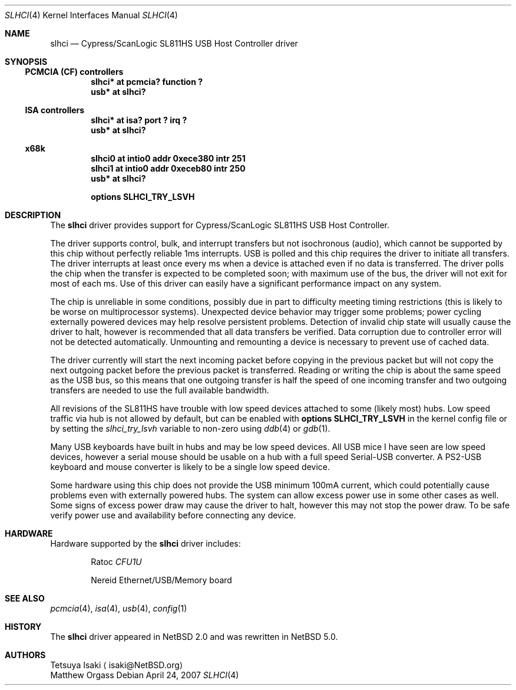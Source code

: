.\" $NetBSD: slhci.4,v 1.5 2007/08/15 03:53:09 kiyohara Exp $
.\"
.\" Not (c) 2007 Matthew Orgass
.\" This file is public domain, meaning anyone can make any use of part or all 
.\" of this file including copying into other works without credit.  Any use, 
.\" modified or not, is solely the responsibility of the user.  If this file is 
.\" part of a collection then use in the collection is governed by the terms of 
.\" the collection.
.\"
.Dd April 24, 2007
.Dt SLHCI 4
.Os
.Sh NAME
.Nm slhci
.Nd Cypress/ScanLogic SL811HS USB Host Controller driver
.Sh SYNOPSIS
.Ss PCMCIA (CF) controllers
.Cd "slhci*   at pcmcia? function ?"
.Cd "usb*     at slhci?"
.Ss ISA controllers
.Cd "slhci*   at isa? port ? irq ?"
.Cd "usb*     at slhci?"
.Ss x68k
.Cd "slhci0   at intio0 addr 0xece380 intr 251"
.Cd "slhci1   at intio0 addr 0xeceb80 intr 250"
.Cd "usb*     at slhci?"
.Pp
.Cd options SLHCI_TRY_LSVH
.Sh DESCRIPTION
The
.Nm
driver provides support for Cypress/ScanLogic SL811HS USB Host Controller.
.Pp
The driver supports control, bulk, and interrupt transfers but not 
isochronous (audio), which cannot be supported by this chip without perfectly 
reliable 1ms interrupts.
USB is polled and this chip requires the driver to initiate all transfers.
The driver interrupts at least once every ms when a device is attached even 
if no data is transferred.
The driver polls the chip when the transfer is expected to be completed soon;
with maximum use of the bus, the driver will not exit for most of each ms.
Use of this driver can easily have a significant performance impact on any 
system.
.Pp
The chip is unreliable in some conditions, possibly due in part to difficulty 
meeting timing restrictions (this is likely to be worse on multiprocessor 
systems).
Unexpected device behavior may trigger some problems;  power cycling 
externally powered devices may help resolve persistent problems.
Detection of invalid chip state will usually cause the driver to halt,
however is recommended that all data transfers be verified.
Data corruption due to controller error will not be detected automatically.
Unmounting and remounting a device is necessary to prevent use of cached data. 
.Pp
The driver currently will start the next incoming packet before copying in the 
previous packet but will not copy the next outgoing packet before the previous 
packet is transferred.
Reading or writing the chip is about the same speed as the USB bus, so this 
means that one outgoing transfer is half the speed of one incoming transfer
and two outgoing transfers are needed to use the full available bandwidth.
.Pp
All revisions of the SL811HS have trouble with low speed devices attached to 
some (likely most) hubs.
Low speed traffic via hub is not allowed by default, but can be enabled with 
.Cd options SLHCI_TRY_LSVH 
in the kernel config file or by setting the
.Va slhci_try_lsvh
variable to non-zero using
.Xr ddb 4
or
.Xr gdb 1 .
.Pp
Many USB keyboards have built in hubs and may be low speed devices.
All USB mice I have seen are low speed devices, however a serial mouse should 
be usable on a hub with a full speed Serial-USB converter.
A PS2-USB keyboard and mouse converter is likely to be a single low speed 
device.
.Pp
Some hardware using this chip does not provide the USB minimum 100mA current, 
which could potentially cause problems even with externally powered hubs.
The system can allow excess power use in some other cases as well.
Some signs of excess power draw may cause the driver to halt, however this
may not stop the power draw.
To be safe verify power use and availability before connecting any 
device.
.Sh HARDWARE
Hardware supported by the
.Nm
driver includes:
.pP
.Bl -item -offset indent
.It
.Tn Ratoc
.Em CFU1U
.It
.Tn Nereid
Ethernet/USB/Memory board
.El
.Sh SEE ALSO
.Xr pcmcia 4 ,
.Xr isa 4 ,
.Xr usb 4 ,
.Xr config 1
.Rs
.%T Cypress SL811HS datasheet, errata, and application note
.%O http://www.cypress.com
.Sh HISTORY
The
.Nm
driver appeared in
.Nx 2.0
and was rewritten in
.Nx 5.0 .
.Sh AUTHORS
.An Tetsuya Isaki
.Aq isaki@NetBSD.org
.An Matthew Orgass
